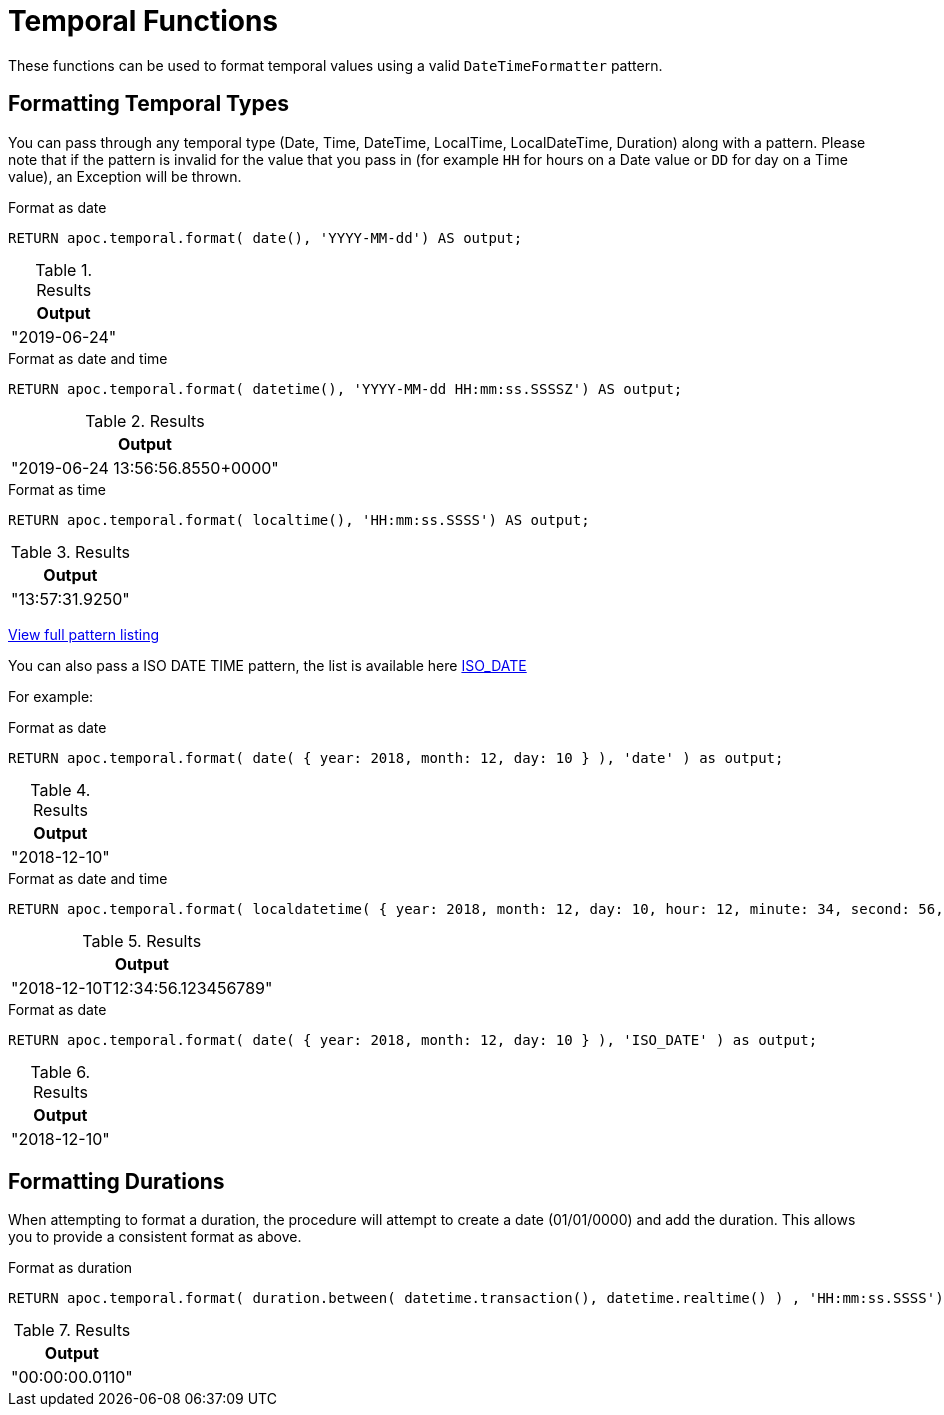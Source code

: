 [[temporal-conversions]]
= Temporal Functions
:description: This section describes functions that can be used to format temporal values.



These functions can be used to format temporal values using a valid `DateTimeFormatter` pattern.


== Formatting Temporal Types

You can pass through any temporal type (Date, Time, DateTime, LocalTime, LocalDateTime, Duration) along with a pattern.
Please note that if the pattern is invalid for the value that you pass in (for example `HH` for hours on a Date value or `DD` for day on a Time value),
an Exception will be thrown.

.Format as date
[source,cypher]
----
RETURN apoc.temporal.format( date(), 'YYYY-MM-dd') AS output;
----

.Results
[opts="header",cols="1"]
|===
| Output
| "2019-06-24"
|===


.Format as date and time
[source,cypher]
----
RETURN apoc.temporal.format( datetime(), 'YYYY-MM-dd HH:mm:ss.SSSSZ') AS output;
----

.Results
[opts="header",cols="1"]
|===
| Output
| "2019-06-24 13:56:56.8550+0000"
|===

.Format as time
[source,cypher]
----
RETURN apoc.temporal.format( localtime(), 'HH:mm:ss.SSSS') AS output;
----

.Results
[opts="header",cols="1"]
|===
| Output
| "13:57:31.9250"
|===


https://docs.oracle.com/javase/8/docs/api/java/time/format/DateTimeFormatter.html[View full pattern listing]

You can also pass a ISO DATE TIME pattern, the list is available here
https://www.elastic.co/guide/en/elasticsearch/reference/5.5/mapping-date-format.html#built-in-date-formats[ISO_DATE]

For example:


.Format as date
[source,cypher]
----
RETURN apoc.temporal.format( date( { year: 2018, month: 12, day: 10 } ), 'date' ) as output;
----

.Results
[opts="header",cols="1"]
|===
| Output
| "2018-12-10"
|===


.Format as date and time
[source,cypher]
----
RETURN apoc.temporal.format( localdatetime( { year: 2018, month: 12, day: 10, hour: 12, minute: 34, second: 56, nanosecond: 123456789 } ), 'ISO_LOCAL_DATE_TIME' ) as output;
----

.Results
[opts="header",cols="1"]
|===
| Output
| "2018-12-10T12:34:56.123456789"
|===

.Format as date
[source,cypher]
----
RETURN apoc.temporal.format( date( { year: 2018, month: 12, day: 10 } ), 'ISO_DATE' ) as output;
----

.Results
[opts="header",cols="1"]
|===
| Output
| "2018-12-10"
|===

== Formatting Durations

When attempting to format a duration, the procedure will attempt to create a date (01/01/0000) and add the duration.
This allows you to provide a consistent format as above.

.Format as duration
[source,cypher]
----
RETURN apoc.temporal.format( duration.between( datetime.transaction(), datetime.realtime() ) , 'HH:mm:ss.SSSS') AS output;
----

.Results
[opts="header",cols="1"]
|===
| Output
| "00:00:00.0110"
|===
